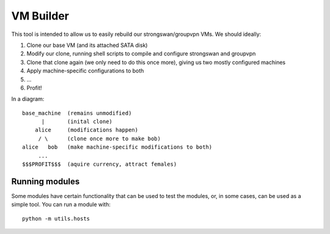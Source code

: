 ==========
VM Builder
==========

This tool is intended to allow us to easily rebuild our strongswan/groupvpn VMs.
We should ideally:

1. Clone our base VM (and its attached SATA disk)
2. Modify our clone, running shell scripts to compile and configure strongswan
   and groupvpn
3. Clone that clone again (we only need to do this once more), giving us two
   mostly configured machines
4. Apply machine-specific configurations to both
5. ...
6. Profit!

In a diagram::
    
    base_machine  (remains unmodified)
          |       (inital clone)
        alice     (modifications happen)
         / \      (clone once more to make bob)
    alice   bob   (make machine-specific modifications to both)
         ...
    $$$PROFIT$$$  (aquire currency, attract females)

Running modules
===============

Some modules have certain functionality that can be used to test the modules,
or, in some cases, can be used as a simple tool. You can run a module with::
    
    python -m utils.hosts
